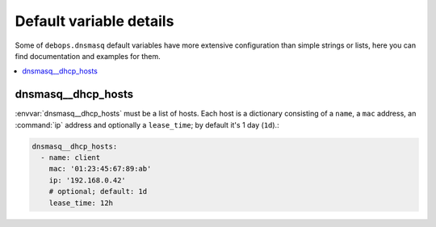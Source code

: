 Default variable details
========================

Some of ``debops.dnsmasq`` default variables have more extensive
configuration than simple strings or lists, here you can find documentation and
examples for them.

.. contents::
   :local:
   :depth: 1

.. dnsmasq__dhcp_hosts:

dnsmasq__dhcp_hosts
-------------------
:envvar:`dnsmasq__dhcp_hosts` must be a list of hosts. Each host is a dictionary
consisting of a ``name``, a ``mac`` address, an :command:`ip` address and optionally a
``lease_time``; by default it's 1 day (``1d``).:

.. code-block:: yaml

   dnsmasq__dhcp_hosts:
     - name: client
       mac: '01:23:45:67:89:ab'
       ip: '192.168.0.42'
       # optional; default: 1d
       lease_time: 12h
